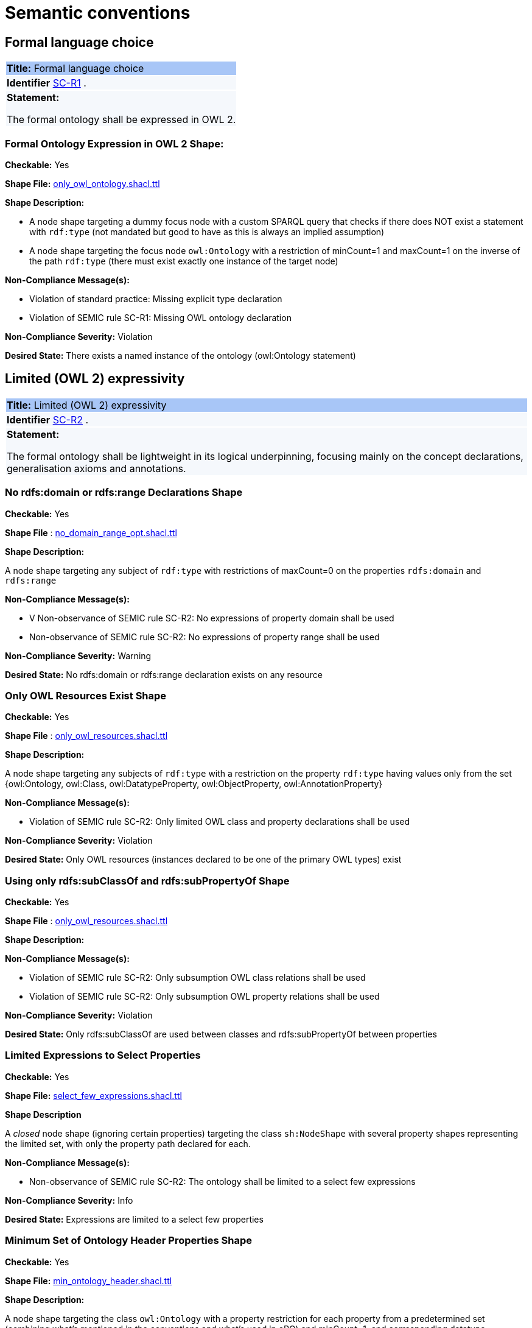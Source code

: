 = Semantic conventions

[[sec:sc-r1]]
== Formal language choice
|===
|{set:cellbgcolor: #a8c6f7}
 *Title:* Formal language choice
|{set:cellbgcolor: #f5f8fc}

*Identifier*  https://semiceu.github.io/style-guide/1.0.0/gc-semantic-conventions.html#sec:sc-r1[SC-R1]
.
|*Statement:*

The formal ontology shall be expressed in OWL 2.
|===

=== *Formal Ontology Expression in OWL 2 Shape*:

**Checkable:** Yes

**Shape File:**  https://github.com/meaningfy-ws/semic-styleguide-rdf-validator/blob/main/shapes/owl/only_owl_ontology.shacl.ttl[only_owl_ontology.shacl.ttl]

**Shape Description:**

* A node shape targeting a dummy focus node with a custom SPARQL query that checks if there does NOT exist a statement with `rdf:type` (not mandated but good to have as this is always an implied assumption)

* A node shape targeting the focus node `owl:Ontology` with a restriction of minCount=1 and maxCount=1 on the inverse of the path `rdf:type` (there must exist exactly one instance of the target node)

**Non-Compliance Message(s):**

* Violation of standard practice: Missing explicit type declaration

* Violation of SEMIC rule SC-R1: Missing OWL ontology declaration

**Non-Compliance Severity:** Violation

**Desired State:** There exists a named instance of the ontology (owl:Ontology statement)

[[sec:sc-r2]]
== Limited (OWL 2) expressivity
|===
|{set:cellbgcolor: #a8c6f7}
 *Title:* Limited (OWL 2) expressivity
|{set:cellbgcolor: #f5f8fc}

*Identifier*  https://semiceu.github.io/style-guide/1.0.0/gc-semantic-conventions.html#sec:sc-r2[SC-R2]
.
|*Statement:*

The formal ontology shall be lightweight in its logical underpinning, focusing mainly on the concept declarations, generalisation axioms and annotations.
|===

=== *No rdfs:domain or rdfs:range Declarations Shape*

**Checkable:** Yes

**Shape File** : https://github.com/meaningfy-ws/semic-styleguide-rdf-validator/blob/main/shapes/owl/no_domain_range_opt.shacl.ttl[no_domain_range_opt.shacl.ttl]

**Shape Description:**

A node shape targeting any subject of `rdf:type` with restrictions of maxCount=0 on the properties `rdfs:domain` and `rdfs:range`


**Non-Compliance Message(s):**

* V Non-observance of SEMIC rule SC-R2: No expressions of property domain shall be used

* Non-observance of SEMIC rule SC-R2: No expressions of property range shall be used

**Non-Compliance Severity:** Warning

**Desired State:** No rdfs:domain or rdfs:range declaration exists on any resource


=== *Only OWL Resources Exist Shape*

**Checkable:** Yes

**Shape File** : https://github.com/meaningfy-ws/semic-styleguide-rdf-validator/blob/main/shapes/owl/only_owl_resources.shacl.ttl[only_owl_resources.shacl.ttl
]

**Shape Description:**

A node shape targeting any subjects of `rdf:type` with a restriction on the property `rdf:type` having values only from the set {owl:Ontology, owl:Class, owl:DatatypeProperty, owl:ObjectProperty, owl:AnnotationProperty}

**Non-Compliance Message(s):**

* Violation of SEMIC rule SC-R2: Only limited OWL class and property declarations shall be used

**Non-Compliance Severity:** Violation

**Desired State:** Only OWL resources (instances declared to be one of the primary OWL types) exist


=== *Using only  rdfs:subClassOf and rdfs:subPropertyOf Shape*

**Checkable:** Yes

**Shape File** : https://github.com/meaningfy-ws/semic-styleguide-rdf-validator/blob/main/shapes/owl/only_owl_resources.shacl.ttl[only_owl_resources.shacl.ttl]

**Shape Description:**

**Non-Compliance Message(s):**

*  Violation of SEMIC rule SC-R2: Only subsumption OWL class relations shall be used

* Violation of SEMIC rule SC-R2: Only subsumption OWL property relations shall be used

**Non-Compliance Severity:** Violation

**Desired State:** Only rdfs:subClassOf are used between classes and rdfs:subPropertyOf between properties

=== *Limited Expressions to Select Properties*


**Checkable:** Yes

**Shape File:**  https://github.com/meaningfy-ws/semic-styleguide-rdf-validator/blob/main/shapes/owl/select_few_expressions.shacl.ttl[select_few_expressions.shacl.ttl]

**Shape Description**

A _closed_ node shape (ignoring certain properties) targeting the class `sh:NodeShape` with several property shapes representing the limited set, with only the property path declared for each.

**Non-Compliance Message(s):**

* Non-observance of SEMIC rule SC-R2: The ontology shall be limited to a select few expressions

**Non-Compliance Severity:** Info

**Desired State:** Expressions are limited to a select few properties

=== *Minimum Set of Ontology Header Properties Shape*

**Checkable:** Yes

**Shape File:** https://github.com/meaningfy-ws/semic-styleguide-rdf-validator/blob/main/shapes/owl/min_ontology_header.shacl.ttl[min_ontology_header.shacl.ttl]

**Shape Description:**

A node shape targeting the class `owl:Ontology` with a property restriction for each property from a predetermined set (combining what's mentioned in the conventions and what's used in ePO) and minCount=1, and corresponding datatype restrictions (`rdf:langString` for those expected to be language-tagged, `xsd:date` for dates, `sh:IRI` for IRIs and `xsd:string` otherwise.

**Non-Compliance Message(s):**
Non-observance of SEMIC rule SC-R2: The ontology shall include a minimum header ({?property} <{?type}>)

**Non-Compliance Severity:** Warning

**Desired State:** A minimum set of ontology header properties exist

=== *No advanced OWL construct exists Shape*

**Checkable:** Yes

**Shape File:** https://github.com/meaningfy-ws/semic-styleguide-rdf-validator/blob/main/shapes/owl/no_advanced_definitions.shacl.ttl[no_advanced_definitions.shacl.ttl]

**Shape Description:**

A node shape targeting all subjects of `rdf:type` with a property restriction on an alternativePath list including all of the advanced OWL properties, and another similar shape with only the subsumption properties restricted to `sh:IRI` node kind (effectively forbidding use of blank nodes as values through those properties).

**Non-Compliance Message(s):**

* Violation of SEMIC rule SC-R2: Advanced logical definitions shall not be used
* Violation of SEMIC rule SC-R2: Advanced logical definitions shall not be used (bNodes in subsumption)

**Non-Compliance Severity:** Violation

**Desired State:** No advanced OWL construct exists

[[sec:sc-r3]]
== Lexicalisation
|===
|{set:cellbgcolor: #a8c6f7}
 *Title:* Lexicalisation
|{set:cellbgcolor: #f5f8fc}

*Identifier*  https://semiceu.github.io/style-guide/1.0.0/gc-semantic-conventions.html#sec:sc-r3[SC-R3]
.
|*Statement:*

The choice in handling the lexicalisation of concepts shall be clearly defined and consistently implemented.
|===

=== *Primary Lexicalisation Properties Shape*

**Checkable:** Yes

**Shape File:**  https://github.com/meaningfy-ws/semic-styleguide-rdf-validator/blob/main/shapes/owl/min_one_lexicalisation_opt.shacl.ttl[min_one_lexicalisation_opt.shacl.ttl]

**Shape Description**

A node shape targeting any subjects of `rdf:type` with restrictions of minCount=1 on the UNION of the properties {`rdfs:label`, `skos:prefLabel`} having a severity of WARNING

**Non-Compliance Message(s):**  Non-observance of SEMIC rule SC-R3: At least one lexicalisation label should exist

**Non-Compliance Severity:** Warning

**Desired State:** At least one of the two primary lexicalisation properties exist for any resource

=== *Cardinality Constraints on Lexicalisation Literals Shape*

**Checkable:** Yes

**Shape File** : https://github.com/meaningfy-ws/semic-styleguide-rdf-validator/blob/main/shapes/owl/max_one_label.shacl.ttl[max_one_label.shacl.ttl]

**Non-Compliance Message(s):**

*  Violation of standard practice: More than one `skos:prefLabel` exists without a language tag
* Language {lang} has been used by {n} values (default SHACL message)
* Language {?lang} used more than once (default SHACL message)

**Non-Compliance Severity:** Violation

[[sec:sc-r4]]
== Reasoning assumption
|===
|{set:cellbgcolor: #a8c6f7}
 *Title:* Reasoning assumption
|{set:cellbgcolor: #f5f8fc}

*Identifier*  https://semiceu.github.io/style-guide/1.0.0/gc-semantic-conventions.html#sec:sc-r4[SC-R4]
.
|*Statement:*

No reasoning capabilities shall be assumed.
|===

**Checkable:** NO

**Why** Actionable by way of other rules (e.g. no advanced OWL features are to be used).

[[sec:sc-r5]]
== Circular definitions
|===
|{set:cellbgcolor: #a8c6f7}
 *Title:* Circular definitions
|{set:cellbgcolor: #f5f8fc}

*Identifier*  https://semiceu.github.io/style-guide/1.0.0/gc-semantic-conventions.html#sec:sc-r5[SC-R5]
.
|*Statement:*

The data specification (semantic, conceptual, or shape) shall not use circular definitions.

|===

**Checkable:** NO

**Why** Most examples in this rule describe situations that are already restricted by other rules according to the conventions, e.g. usage of domain and range is not allowed, neither are OWL axioms like owl:equivalentClass. Only actionable example could be that about rdfs:subClassOf, but not sure how to implement self-reference in a shape (maybe DASH has something).

